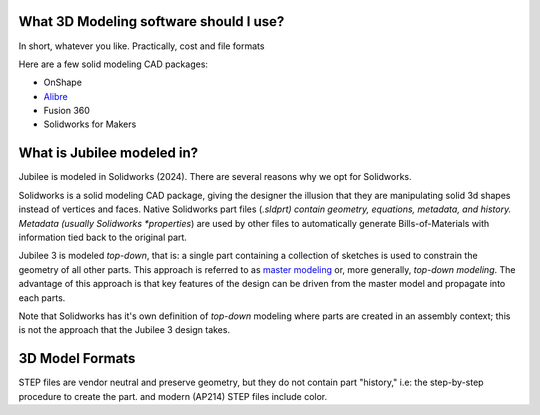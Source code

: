 What 3D Modeling software should I use?
---------------------------------------

In short, whatever you like.
Practically, cost and file formats

Here are a few solid modeling CAD packages:

..
  TODO: make a table with: (1) Pricing, (2) Subscription, (3) Imports STEP, (4) Cross-Platform, (5) limitations

* OnShape
* `Alibre <https://www.alibre.com/>`_
* Fusion 360
* Solidworks for Makers


What is Jubilee modeled in?
---------------------------
Jubilee is modeled in Solidworks (2024).
There are several reasons why we opt for Solidworks.

Solidworks is a solid modeling CAD package, giving the designer the illusion that they are manipulating solid 3d shapes instead of vertices and faces.
Native Solidworks part files (*.sldprt) contain geometry, equations, metadata, and history.
Metadata (usually Solidworks *properties*) are used by other files to automatically generate Bills-of-Materials with information tied back to the original part.

Jubilee 3 is modeled *top-down*, that is: a single part containing a collection of sketches is used to constrain the geometry of all other parts.
This approach is referred to as `master modeling <https://www.freshconsulting.com/insights/blog/the-power-of-master-modeling-in-solidworks/#:~:text=A%20master%20model%20is%20a,relate%20to%20each%20other%20spatially.>`_ or, more generally, *top-down modeling*.
The advantage of this approach is that key features of the design can be driven from the master model and propagate into each parts.

Note that Solidworks has it's own definition of *top-down* modeling where parts are created in an assembly context; this is not the approach that the Jubilee 3 design takes.

3D Model Formats
----------------

STEP files are vendor neutral and preserve geometry, but they do not contain part "history," i.e: the step-by-step procedure to create the part.
and modern (AP214) STEP files include color.